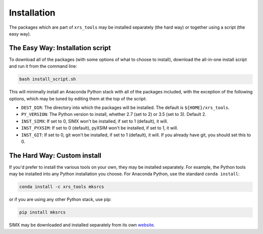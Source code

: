.. _installing:

Installation
============

The packages which are part of ``xrs_tools`` may be installed separately (the hard
way) or together using a script (the easy way).

The Easy Way: Installation script
---------------------------------

To download all of the packages (with some options of what to choose to install),
download the all-in-one install script and run it from the command line:

.. code-block:: bash

    bash install_script.sh

This will minimally install an Anaconda Python stack with all of the packages
included, with the exception of the following options, which may be tuned by
editing them at the top of the script:

* ``DEST_DIR``: The directory into which the packages will be installed. The default
  is ``${HOME}/xrs_tools``.
* ``PY_VERSION``: The Python version to install, whether 2.7 (set to 2) or 3.5 (set
  to 3). Default 2.
* ``INST_SIMX``: If set to 0, SIMX won't be installed, if set to 1 (default), it will.
* ``INST_PYXSIM``: If set to 0 (default), pyXSIM won't be installed, if set to 1, it will.
* ``INST_GIT``: If set to 0, git won't be installed, if set to 1 (default), it will.
  If you already have git, you should set this to 0.

The Hard Way: Custom install
----------------------------

If you'd prefer to install the various tools on your own, they may be installed
separately. For example, the Python tools may be installed into any Python
installation you choose. For Anaconda Python, use the standard ``conda install``:

.. code-block:: bash

    conda install -c xrs_tools mksrcs

or if you are using any other Python stack, use pip:

.. code-block:: bash

    pip install mksrcs

SIMX may be downloaded and installed separately from its own
`website <http://hea-www.cfa.harvard.edu/simx>`_.
